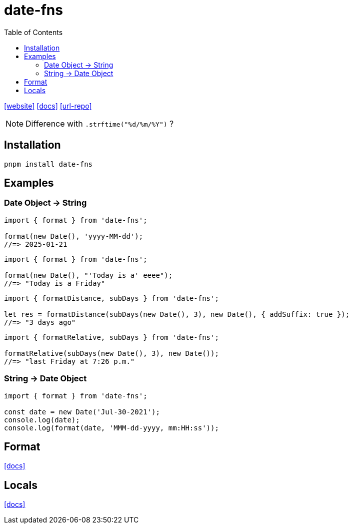 = date-fns
:toc: left
:url-repo: https://github.com/date-fns/date-fns
:url-website: https://date-fns.org/
:url-docs: https://date-fns.org/docs/Getting-Started

{url-website}[[website\]]
{url-docs}[[docs\]]
{url-repo}[[url-repo\]]

NOTE: Difference with `.strftime("%d/%m/%Y")` ?

== Installation

[source,bash]
----
pnpm install date-fns
----

== Examples

=== Date Object -> String

[source,javascript]
----
import { format } from 'date-fns';

format(new Date(), 'yyyy-MM-dd');
//=> 2025-01-21
----

[source,javascript]
----
import { format } from 'date-fns';

format(new Date(), "'Today is a' eeee");
//=> "Today is a Friday"
----

[source,javascript]
----
import { formatDistance, subDays } from 'date-fns';

let res = formatDistance(subDays(new Date(), 3), new Date(), { addSuffix: true });
//=> "3 days ago"
----

[source,javascript]
----
import { formatRelative, subDays } from 'date-fns';

formatRelative(subDays(new Date(), 3), new Date());
//=> "last Friday at 7:26 p.m."
----

=== String -> Date Object

[source,javascript]
----
import { format } from 'date-fns';

const date = new Date('Jul-30-2021');
console.log(date);
console.log(format(date, 'MMM-dd-yyyy, mm:HH:ss'));
----

== Format

https://date-fns.org/docs/format[[docs\]]

== Locals

https://date-fns.org/v4.1.0/docs/I18n[[docs\]]